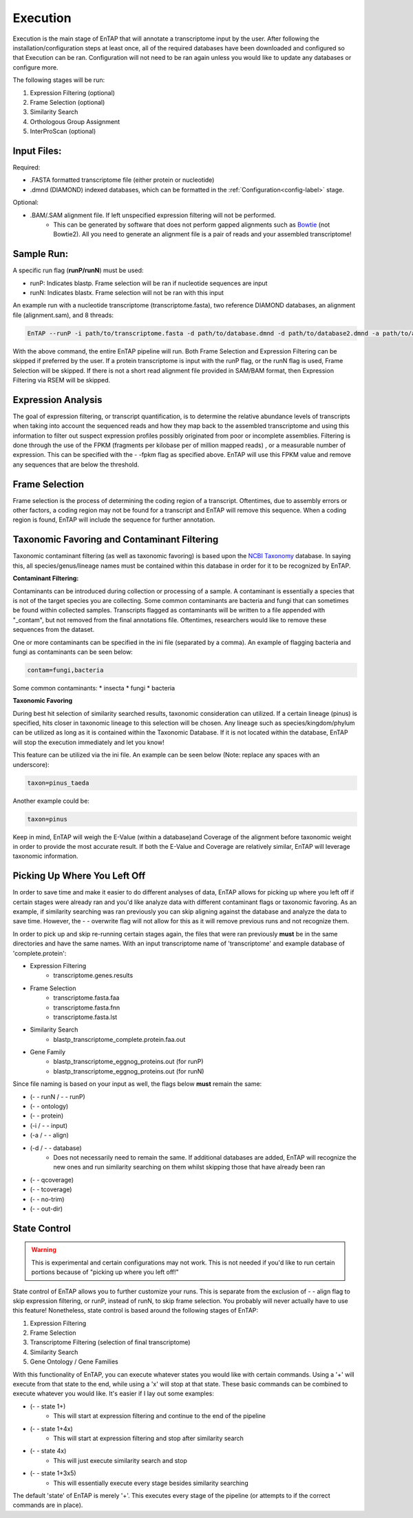 .. _NCBI Taxonomy: https://www.ncbi.nlm.nih.gov/taxonomy
.. _Bowtie: http://bowtie-bio.sourceforge.net/index.shtml



Execution
============

Execution is the main stage of EnTAP that will annotate a transcriptome input by the user. After following the installation/configuration steps at least once, all of the required databases have been downloaded and configured so that Execution can be ran. Configuration will not need to be ran again unless you would like to update any databases or configure more.

The following stages will be run:

#. Expression Filtering (optional)
#. Frame Selection (optional)
#. Similarity Search
#. Orthologous Group Assignment
#. InterProScan (optional)

Input Files:
^^^^^^^^^^^^^^^^^
Required:

* .FASTA formatted transcriptome file (either protein or nucleotide)
* .dmnd (DIAMOND) indexed databases, which can be formatted in the :ref:`Configuration<config-label>` stage. 

Optional:

* .BAM/.SAM alignment file. If left unspecified expression filtering will not be performed. 
    * This can be generated by software that does not perform gapped alignments such as `Bowtie`_ (not Bowtie2). All you need to generate an alignment file is a pair of reads and your assembled transcriptome!

Sample Run:
^^^^^^^^^^^^^^^^^

A specific run flag (**runP/runN**) must be used:

* runP: Indicates blastp. Frame selection will be ran if nucleotide sequences are input
* runN: Indicates blastx. Frame selection will not be ran with this input


An example run with a nucleotide transcriptome (transcriptome.fasta), two reference DIAMOND databases, an alignment file (alignment.sam), and 8 threads:

.. code-block:: bash

    EnTAP --runP -i path/to/transcriptome.fasta -d path/to/database.dmnd -d path/to/database2.dmnd -a path/to/alignment.sam --ini path/to/ini_file -t 8


With the above command, the entire EnTAP pipeline will run. Both Frame Selection and Expression Filtering can be skipped if preferred by the user. If a protein transcriptome is input with the runP flag, or the runN flag is used, Frame Selection will be skipped.  If there is not a short read alignment file provided in SAM/BAM format, then Expression Filtering via RSEM will be skipped. 


.. _exp-label:

Expression Analysis
^^^^^^^^^^^^^^^^^^^^^^^
The goal of expression filtering, or transcript quantification, is to determine the relative 
abundance levels of transcripts when taking into account the sequenced reads and how they map 
back to the assembled transcriptome and using this information to filter out suspect expression 
profiles possibly originated from poor or incomplete assemblies. Filtering is done through the use
of the FPKM (fragments per kilobase per of million mapped reads) , or a measurable number of 
expression. This can be specified with the - -fpkm flag as specified above. EnTAP will use this FPKM value
and remove any sequences that are below the threshold.

.. _frame-label:

Frame Selection
^^^^^^^^^^^^^^^^^^
Frame selection is the process of determining the coding region of a transcript. Oftentimes, due to 
assembly errors or other factors, a coding region may not be found for a transcript and EnTAP will remove
this sequence. When a coding region is found, EnTAP will include the sequence for further annotation.

.. _tax-label:

Taxonomic Favoring and Contaminant Filtering
^^^^^^^^^^^^^^^^^^^^^^^^^^^^^^^^^^^^^^^^^^^^^^^^^^^^^
Taxonomic contaminant filtering (as well as taxonomic favoring) is based upon the `NCBI Taxonomy`_ database. In saying this, all species/genus/lineage names must be contained within this database in order for it to be recognized by EnTAP. 

**Contaminant Filtering:**

Contaminants can be introduced during collection or processing of a sample. A contaminant is essentially a species that is not of the target species you are collecting. Some common contaminants are bacteria and fungi that can sometimes be found within collected samples. Transcripts flagged as contaminants will be written to a file appended with "_contam", but not removed from the final annotations file. Oftentimes, researchers would like to remove these sequences from the dataset. 

One or more contaminants can be specified in the ini file (separated by a comma). An example of flagging bacteria and fungi as contaminants can be seen below:

.. code-block:: bash

    contam=fungi,bacteria

Some common contaminants:
* insecta
* fungi
* bacteria

**Taxonomic Favoring**

During best hit selection of similarity searched results, taxonomic consideration can utilized. If a certain lineage (pinus) is specified, hits closer in taxonomic lineage to this selection will be chosen. Any lineage such as species/kingdom/phylum can be utilized as long as it is contained within the Taxonomic Database. If it is not located within the database, EnTAP will stop the execution immediately and let you know! 

This feature can be utilized via the ini file. An example can be seen below (Note: replace any spaces with an underscore):

.. code-block:: bash

    taxon=pinus_taeda

Another example could be:

.. code-block:: bash
    
    taxon=pinus

Keep in mind, EnTAP will weigh the E-Value (within a database)and Coverage of the alignment before taxonomic weight in order to provide the most accurate result. If both the E-Value and Coverage are relatively similar, EnTAP will leverage taxonomic information.

.. _over-label:

Picking Up Where You Left Off
^^^^^^^^^^^^^^^^^^^^^^^^^^^^^^^^^^^^^^

In order to save time and make it easier to do different analyses of data, EnTAP allows for picking up where you left off if certain stages were already ran and you'd like analyze data with different contaminant flags or taxonomic favoring. As an example, if similarity searching was ran previously you can skip aligning against the database and analyze the data to save time. However, the - - overwrite flag will not allow for this as it will remove previous runs and not recognize them. 

In order to pick up and skip re-running certain stages again, the files that were ran previously **must** be in the same directories and have the same names. With an input transcriptome name of 'transcriptome' and example database of 'complete.protein':

* Expression Filtering
    * transcriptome.genes.results

* Frame Selection
    * transcriptome.fasta.faa
    * transcriptome.fasta.fnn
    * transcriptome.fasta.lst

* Similarity Search
    * blastp_transcriptome_complete.protein.faa.out

* Gene Family
    * blastp_transcriptome_eggnog_proteins.out (for runP)
    * blastp_transcriptome_eggnog_proteins.out (for runN)


Since file naming is based on your input as well, the flags below **must** remain the same:

* (- - runN / - - runP)

* (- - ontology)

* (- - protein)

* (-i / - - input)

* (-a / - - align)

* (-d / - - database)
    * Does not necessarily need to remain the same. If additional databases are added, EnTAP will recognize the new ones and run similarity searching on them whilst skipping those that have already been ran

* (- - qcoverage)

* (- - tcoverage)

* (- - no-trim)

* (- - out-dir)


.. _state-label:

State Control
^^^^^^^^^^^^^^

.. warning:: This is experimental and certain configurations may not work. This is not needed if you'd like to run certain portions because of "picking up where you left off!"

State control of EnTAP allows you to further customize your runs. This is separate from the exclusion of - - align flag to skip expression filtering, or runP, instead of runN, to skip frame selection. You probably will never actually have to use this feature! Nonetheless, state control is based around the following stages of EnTAP:

#. Expression Filtering
#. Frame Selection
#. Transcriptome Filtering (selection of final transcriptome)
#. Similarity Search
#. Gene Ontology / Gene Families

With this functionality of EnTAP, you can execute whatever states you would like with certain commands. Using a '+' will execute from that state to the end, while using a 'x' will stop at that state. These basic commands can be combined to execute whatever you would like. It's easier if I lay out some examples:

* (- - state 1+)
    * This will start at expression filtering and continue to the end of the pipeline

* (- - state 1+4x)
    * This will start at expression filtering and stop after similarity search

* (- - state 4x)
    * This will just execute similarity search and stop

* (- - state 1+3x5)
    * This will essentially execute every stage besides similarity searching

The default 'state' of EnTAP is merely '+'. This executes every stage of the pipeline (or attempts to if the correct commands are in place). 
